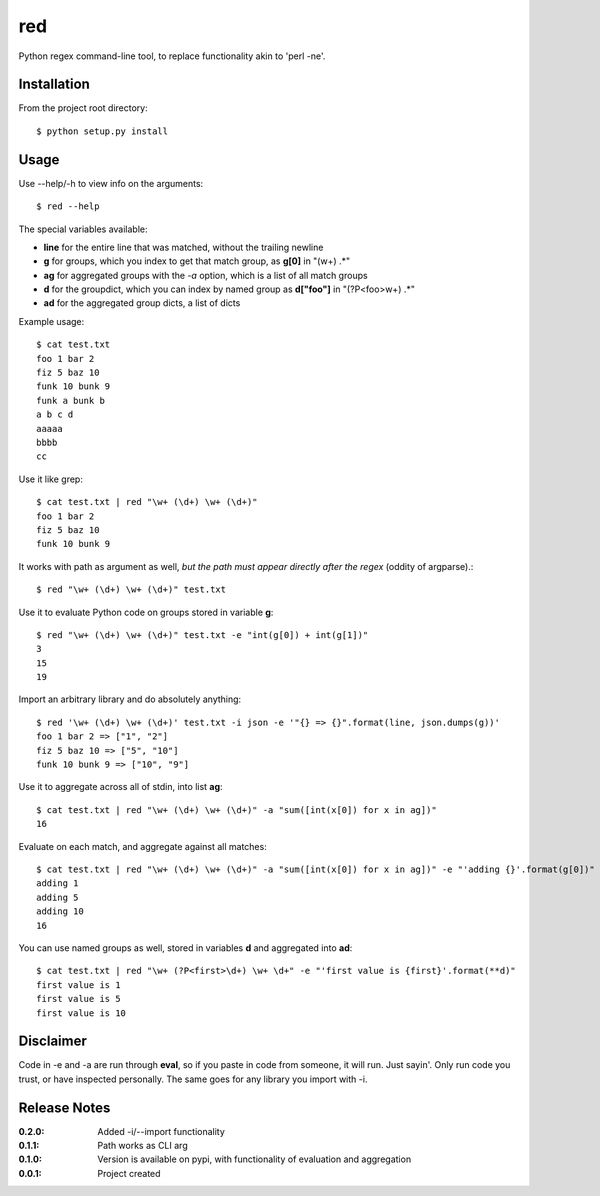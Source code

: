 red
===

Python regex command-line tool, to replace functionality akin to 'perl -ne'.

Installation
------------

From the project root directory::

    $ python setup.py install

Usage
-----

Use --help/-h to view info on the arguments::

    $ red --help

The special variables available:

- **line** for the entire line that was matched, without the trailing newline
- **g** for groups, which you index to get that match group, as **g[0]** in "(\w+) .*"
- **ag** for aggregated groups with the *-a* option, which is a list of all match groups
- **d** for the groupdict, which you can index by named group as **d["foo"]** in "(?P<foo>\w+) .*"
- **ad** for the aggregated group dicts, a list of dicts

Example usage::

    $ cat test.txt 
    foo 1 bar 2
    fiz 5 baz 10
    funk 10 bunk 9
    funk a bunk b
    a b c d
    aaaaa
    bbbb
    cc

Use it like grep::

    $ cat test.txt | red "\w+ (\d+) \w+ (\d+)" 
    foo 1 bar 2
    fiz 5 baz 10
    funk 10 bunk 9

It works with path as argument as well, *but the path must appear directly after the regex* (oddity of argparse).::
    
    $ red "\w+ (\d+) \w+ (\d+)" test.txt

Use it to evaluate Python code on groups stored in variable **g**::

    $ red "\w+ (\d+) \w+ (\d+)" test.txt -e "int(g[0]) + int(g[1])"
    3
    15
    19

Import an arbitrary library and do absolutely anything::

    $ red '\w+ (\d+) \w+ (\d+)' test.txt -i json -e '"{} => {}".format(line, json.dumps(g))'
    foo 1 bar 2 => ["1", "2"]
    fiz 5 baz 10 => ["5", "10"]
    funk 10 bunk 9 => ["10", "9"]

Use it to aggregate across all of stdin, into list **ag**::

    $ cat test.txt | red "\w+ (\d+) \w+ (\d+)" -a "sum([int(x[0]) for x in ag])"
    16

Evaluate on each match, and aggregate against all matches::

    $ cat test.txt | red "\w+ (\d+) \w+ (\d+)" -a "sum([int(x[0]) for x in ag])" -e "'adding {}'.format(g[0])"
    adding 1
    adding 5
    adding 10
    16

You can use named groups as well, stored in variables **d** and aggregated into **ad**::

    $ cat test.txt | red "\w+ (?P<first>\d+) \w+ \d+" -e "'first value is {first}'.format(**d)"
    first value is 1
    first value is 5
    first value is 10

Disclaimer
----------

Code in -e and -a are run through **eval**, so if you paste in code from someone,
it will run. Just sayin'. Only run code you trust, or have inspected personally.
The same goes for any library you import with -i.

Release Notes
-------------

:0.2.0:
    Added -i/--import functionality
:0.1.1:
    Path works as CLI arg
:0.1.0:
    Version is available on pypi, with functionality of evaluation and aggregation
:0.0.1:
    Project created
